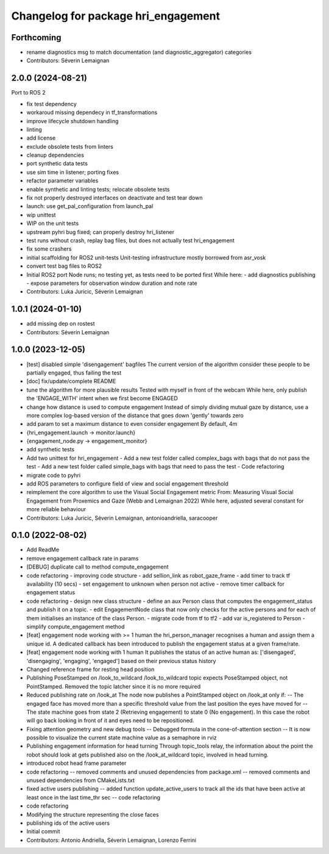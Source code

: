 ^^^^^^^^^^^^^^^^^^^^^^^^^^^^^^^^^^^^
Changelog for package hri_engagement
^^^^^^^^^^^^^^^^^^^^^^^^^^^^^^^^^^^^

Forthcoming
-----------
* rename diagnostics msg to match documentation (and diagnostic_aggregator) categories
* Contributors: Séverin Lemaignan

2.0.0 (2024-08-21)
------------------

Port to ROS 2

* fix test dependency
* workaroud missing dependecy in tf_transformations
* improve lifecycle shutdown handling
* linting
* add license
* exclude obsolete tests from linters
* cleanup dependencies
* port synthetic data tests
* use sim time in listener; porting fixes
* refactor parameter variables
* enable synthetic and linting tests; relocate obsolete tests
* fix not properly destroyed interfaces on deactivate and test tear down
* launch: use get_pal_configuration from launch_pal
* wip unittest
* WIP on the unit tests
* upstream pyhri bug fixed; can properly destroy hri_listener
* test runs without crash, replay bag files, but does not actually test hri_engagement
* fix some crashers
* initial scaffolding for ROS2 unit-tests
  Unit-testing infrastructure mostly borrowed from asr_vosk
* convert test bag files to ROS2
* Initial ROS2 port
  Node runs; no testing yet, as tests need to be ported first
  While here:
  - add diagnostics publishing
  - expose parameters for observation window duration and note rate
* Contributors: Luka Juricic, Séverin Lemaignan

1.0.1 (2024-01-10)
------------------
* add missing dep on rostest
* Contributors: Séverin Lemaignan

1.0.0 (2023-12-05)
------------------
* [test] disabled simple 'disengagement' bagfiles
  The current version of the algorithm consider these people to be
  partially engaged, thus failing the test
* [doc] fix/update/complete README
* tune the algorithm for more plausible results
  Tested with myself in front of the webcam
  While here, only publish the 'ENGAGE_WITH' intent when we first become ENGAGED
* change how distance is used to compute engagement
  Instead of simply dividing mutual gaze by distance, use a more complex log-based version of the distance that goes down 'gently' towards zero
* add param to set a maximum distance to even consider engagement
  By default, 4m
* {hri_engagement.launch -> monitor.launch}
* {engagement_node.py -> engagement_monitor}
* add synthetic tests
* Add two unittest for hri_engagement
  - Add a new test folder called complex_bags with bags that do not pass
  the test
  - Add a new test folder called simple_bags with bags that need to pass
  the test
  - Code refactoring
* migrate code to pyhri
* add ROS parameters to configure field of view and social engagement threshold
* reimplement the core algorithm to use the Visual Social Engagement metric
  From: Measuring Visual Social Engagement from Proxemics and Gaze (Webb and Lemaignan 2022)
  While here, adjusted several constant for more reliable behaviour
* Contributors: Luka Juricic, Séverin Lemaignan, antonioandriella, saracooper

0.1.0 (2022-08-02)
------------------
* Add ReadMe
* remove engagement callback rate in params
* [DEBUG] duplicate call to method compute_engagement
* code refactoring - improving code structure
  - add sellion_link as robot_gaze_frame
  - add timer to track tf availability (10 secs)
  - set engagement to unknown when person not active
  - remove timer callback for engagement status
* code refactoring - design new class structure
  - define an aux Person class that computes the engagement_status
  and publish it on a topic.
  - edit EngagementNode class that now only checks for the active
  persons and for each of them initialises an instance of the class Person.
  - migrate code from tf to tf2
  - add var is_registered to Person
  - simplify compute_engagement method
* [feat] engagement node working with >= 1 human
  the hri_person_manager recognises a human and assign
  them a unique id. A dedicated callback has been introduced to
  publish the engagement status at a given frame/rate.
* [feat] engagement node working with 1 human
  It publishes the status of an active human as:
  ['disengaged', 'disengaging', 'engaging', 'engaged']
  based on their previous status history
* Changed reference frame for resting head position
* Publishing PoseStamped on /look_to_wildcard
  /look_to_wildcard topic expects PoseStamped object, not
  PointStamped. Removed the topic latcher since it is no more
  required
* Reduced publishing rate on /look_at
  The node now publishes a PointStamped object on /look_at only if:
  -- The engaged face has moved more than a specific threshold value
  from the last position the eyes have moved for
  -- The state machine goes from state 2 (Retrieving engagement) to
  state 0 (No engagement). In this case the robot will go back
  looking in front of it and eyes need to be repositioned.
* Fixing attention geometry and new debug tools
  -- Debugged formula in the cone-of-attention section
  -- It is now possible to visualize the current state machine
  value as a semaphore in rviz
* Publishing engagement information for head turning
  Through topic_tools relay, the information about the point the
  robot should look at gets published also on the /look_at_wildcard
  topic, involved in head turning.
* introduced robot head frame parameter
* code refactoring
  -- removed comments and unused dependencies from package.xml
  -- removed comments and unused dependencies from CMakeLists.txt
* fixed active users publishing
  -- added function update_active_users to track all the ids that
  have been active at least once in the last time_thr sec
  -- code refactoring
* code refactoring
* Modifying the structure representing the close faces
* publishing ids of the active users
* Initial commit
* Contributors: Antonio Andriella, Séverin Lemaignan, Lorenzo Ferrini

